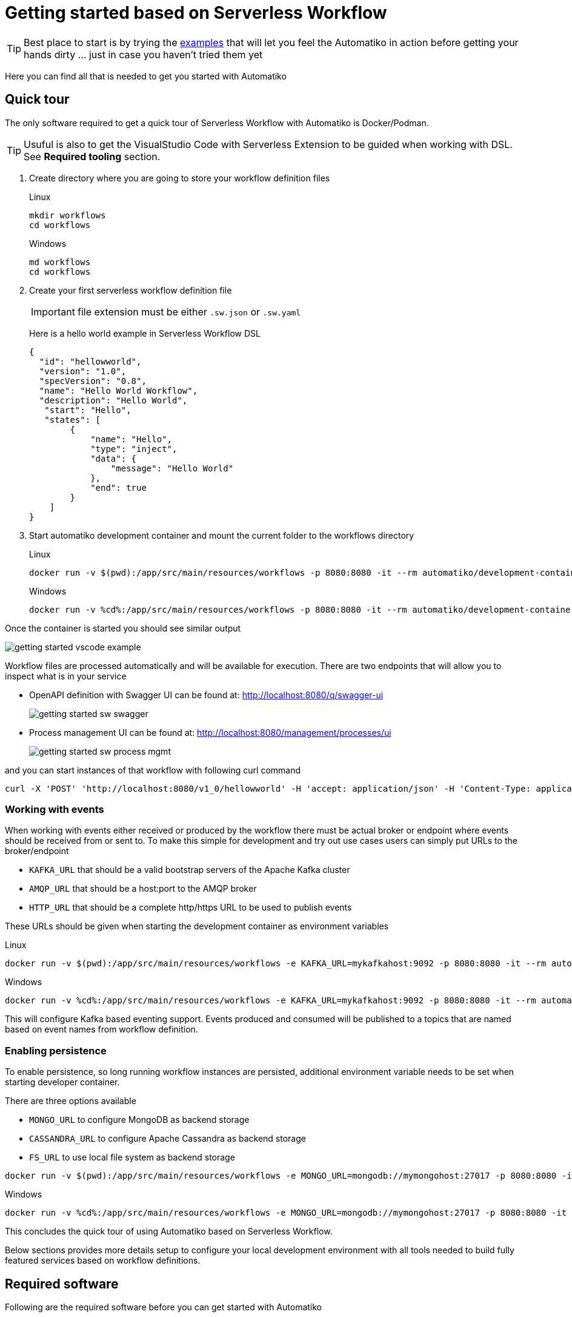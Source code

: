 :imagesdir: ../images

= Getting started based on Serverless Workflow

TIP: Best place to start is by trying the link:examples.html[examples]
that will let you feel the Automatiko in action before getting your hands dirty
 ... just in case you haven't tried them yet

Here you can find all that is needed to get you started with Automatiko

== Quick tour

The only software required to get a quick tour of Serverless Workflow with Automatiko is Docker/Podman.

TIP: Usuful is also to get the VisualStudio Code with Serverless Extension to be guided when working with DSL.
See *Required tooling* section.

1. Create directory where you are going to store your workflow definition files
+	
.Linux
+	
[source,bash]
----
mkdir workflows
cd workflows
----
+	
.Windows
+	
[source,bash]
----
md workflows
cd workflows
----

2. Create your first serverless workflow definition file
+
IMPORTANT: file extension must be either `.sw.json` or `.sw.yaml`
+
Here is a hello world example in Serverless Workflow DSL
+
[source,json]
----
{
  "id": "hellowworld",
  "version": "1.0",
  "specVersion": "0.8",
  "name": "Hello World Workflow",
  "description": "Hello World",
   "start": "Hello",
   "states": [
        {
            "name": "Hello",
            "type": "inject",
            "data": {
                "message": "Hello World"
            },
            "end": true
        }   
    ]
}

----

3. Start automatiko development container and mount the current folder to the workflows directory
+	
.Linux
+	
[source,bash]
----
docker run -v $(pwd):/app/src/main/resources/workflows -p 8080:8080 -it --rm automatiko/development-container:latest
----
+	
.Windows
+	
[source,bash]
----
docker run -v %cd%:/app/src/main/resources/workflows -p 8080:8080 -it --rm automatiko/development-container:latest
----

Once the container is started you should see similar output

image::getting-started-vscode-example.png[]

  
Workflow files are processed automatically and will be available for execution. There are two endpoints that will
 allow you to inspect what is in your service
 
 - OpenAPI definition with Swagger UI can be found at: http://localhost:8080/q/swagger-ui[http://localhost:8080/q/swagger-ui]
+
image::getting-started-sw-swagger.png[]

 - Process management UI can be found at: http://localhost:8080/management/processes/ui[http://localhost:8080/management/processes/ui]
+
image::getting-started-sw-process-mgmt.png[]

and you can start instances of that workflow with following curl command

[source,bash]
----

curl -X 'POST' 'http://localhost:8080/v1_0/hellowworld' -H 'accept: application/json' -H 'Content-Type: application/json' -d '{}'
----

=== Working with events

When working with events either received or produced by the workflow there must be actual broker or endpoint 
where events should be received from or sent to. To make this simple for development and try out use cases
users can simply put URLs to the broker/endpoint

- `KAFKA_URL` that should be a valid bootstrap servers of the Apache Kafka cluster
- `AMQP_URL` that should be a host:port to the AMQP broker
- `HTTP_URL` that should be a complete http/https URL to be used to publish events

These URLs should be given when starting the development container as environment variables

.Linux
	
[source,bash]
----
docker run -v $(pwd):/app/src/main/resources/workflows -e KAFKA_URL=mykafkahost:9092 -p 8080:8080 -it --rm automatiko/development-container:latest
----
	
.Windows
	
[source,bash]
----
docker run -v %cd%:/app/src/main/resources/workflows -e KAFKA_URL=mykafkahost:9092 -p 8080:8080 -it --rm automatiko/development-container:latest
----

This will configure Kafka based eventing support. Events produced and consumed will be published to a topics 
that are named based on event names from workflow definition.

=== Enabling persistence

To enable persistence, so long running workflow instances are persisted, additional environment variable
needs to be set when starting developer container. 

There are three options available

- `MONGO_URL` to configure MongoDB as backend storage
- `CASSANDRA_URL` to configure Apache Cassandra as backend storage
- `FS_URL` to use local file system as backend storage

[source,bash]
----
docker run -v $(pwd):/app/src/main/resources/workflows -e MONGO_URL=mongodb://mymongohost:27017 -p 8080:8080 -it --rm automatiko/development-container:latest
----
	
.Windows
	
[source,bash]
----
docker run -v %cd%:/app/src/main/resources/workflows -e MONGO_URL=mongodb://mymongohost:27017 -p 8080:8080 -it --rm automatiko/development-container:latest
----

This concludes the quick tour of using Automatiko based on Serverless Workflow.

Below sections provides more details setup to configure your local development environment with all tools 
needed to build fully featured services based on workflow definitions.

== Required software

Following are the required software before you can get started with Automatiko

- Java (version 17 or higher)
- Apache Maven (version 3.8 or higher)

In addition, following are good to have though they are not mandatory

- Docker/Podman
- GraalVM
- Kubernetes like environment (MiniKube, OpenShift, K3s/K3d)

== Required tooling

Automatiko takes advantage of Serverless Workflow specification and its tools. Due to that
it is recommended to use VisualStudio Code with Serverless Workflow Extension that helps to create workflow 
definition.

image::getting-started-sw-vscode-ext.png[]

== Create project

Automatiko comes with number of archetypes that allow to easily create project
with preconfigured set of dependencies needed for given use case

.Automatiko archetypes
|====
|Name | Description

|automatiko-archetype
|Generic project type that comes with basic setup

|automatiko-orchestration-archetype
|Tailored for service orchestration scenarios

|automatiko-event-stream-archetype
|Tailored project type for event stream use case backed by Apache Kafka

|automatiko-iot-archetype
|Tailored project type for IoT use case backed by MQTT

|automatiko-batch-archetype
|Tailored project type for batch processing use case

|automatiko-function-archetype
|Tailored project type for workflow as a function use case

|automatiko-function-flow-archetype
|Tailored project type for function flow use case backed by KNative

|automatiko-operator-archetype
|Tailored project type for building Kubernetes Operators

|====

Select archetype that matches the best for the type of automation you're going
to work with.

Use following command to generate project based on *automatiko-orchestration-archetype*

[source,plain]
----
mvn archetype:generate                                      \
  -DarchetypeGroupId=io.automatiko.archetypes               \
  -DarchetypeArtifactId=automatiko-orchestration-archetype  \
  -DarchetypeVersion=LATEST                                 \
  -DgroupId=com.acme.workflows                              \
  -DartifactId=workfow-service
----

It is standard Maven folder structure so should be rather familiar to most people
but to just highlight most important parts of it

* pom.xml - configuration of the project that is
** Maven coordinates (group artifact version)
** Name and description
** Dependencies
** Profiles
* `src/main/java` folder where all java classes should be created
* `src/main/resources`
** folder where application configuration is located - `application.properties`
** folder where all business assets such as workflow or decision files are to be created
* `src/test/java` folder where all test related java classes should be created
* `src/test/resources` folder where all test related additional files should be created

== Create workflow file

Create new workflow file by using VSCode File menu option `New File` and use either
`.sw.json` or `.sw.yaml` file extensions

Define your workflow with Serverless Workflow DSL

== Local execution mode

Once you're ready (at least to get it running) with your workflow run a local
execution mode (development mode) by issuing following command in the top level
folder of your project

`mvn clean quarkus:dev`

This will launch (after sometime when executed for the first time...) a service
that will have REST api available at link:http://localhost:8080/q/swagger-ui[]

At this point you can use swagger ui to try out your newly built service
from the workflow.

While the service is running you can start modifying the workflow without
the need to restart the service. In Local execution mode changes are reflected
directly after saving file and issuing another request to the service.

WARNING: Live reload is still considered as experimental feature so please
report issues in case you run into problems.

== Create test case for the workflow

It's really important to make sure that the service build from workflow is
working as expected and the best way to do that is by testing it.

Automatiko allows you to easily write tests against the service interface
regardless if the entry point to the service is

- REST/Http
- Kafka Broker
- MQTT broker
- File polling
- and more

All of them can be tested that will be part of the build to make sure only
valid (tested) service will be eligible for deployment.

Testing mainly focuses on verifying the service interface and the most simple
one would look like the below

[source]
----
@QuarkusTest // <1>
public class VerificationTests {

    @Test
    public void testProcessNotVersioned() {
        // start new instance with below payload
        String addPayload = "{\"name\" : \"john\"}";// <2>
        given()
          .contentType(ContentType.JSON)
          .accept(ContentType.JSON)
          .body(addPayload)
          .when()
              .post("/greetings")
          .then()
              //.log().body(true)
              .statusCode(200)
              .body("id", notNullValue(), "name", equalTo("john"), "message", equalTo("Hello john"), "lastName", nullValue());// <3>
        // since this is straight through workflow it should directly complete
        given()
            .accept(ContentType.JSON)
        .when()
            .get("/greetings")
        .then().statusCode(200)
            .body("$.size()", is(0));// <4>
    }
  }
----

<1> Declare on class level that this is a `@QuarkusTest`
<2> Create JSON payload that will represent the input of workflow instance
<3> Send HTTP POST request and verify the response body
<4> Lastly send another HTTP request (GET) to see if there are any active instances

This just illustrates how workflow testing looks like, more advanced test cases
can be found

- link:https://github.com/automatiko-io/automatiko-examples[in examples]
- link:https://github.com/automatiko-io/automatiko-engine/integration-tests[in tests of Automatiko]

== Build

Building the service depends on the type of output you're interested in

=== Build executable jar

To build executable jar issue following command

`mvn clean package`

after build completes there will be `{artifactId-version}-runner.jar`
in the `target` directory. You can easily execute this service by

`java -jar target/{artifactId-version}-runner.jar`

=== Build native image

IMPORTANT: To build native image a GraalVM is required.

To build native image issue following command

`mvn clean package -Pnative`

WARNING: Native image compilation is heavy operation and resource hungry
so don't be surprised it takes time and the computer is "really" busy...

after build completes there will be `{artifactId-version}-runner`
in the `target` directory. You can easily execute this service by

`./target/{artifactId-version}-runner`

=== Build container image

To build container image issue following command

`mvn clean package -Pcontainer`

after build completes there will be image created in local container registry.
You can easily execute this service by

`docker run -p 8080:8080 {username}/{artifactId}:{version}`

replace the username, artifact and version with OS user, adrtifactId of your project
and version of your project.

TIP: Various configuration options can be specified which are based on
Quarkus so have a look at link:https://quarkus.io/guides/container-image#customizing[Config Options]


=== Build container image with native executable

To build container image with native executable issue following command

`mvn clean package -Pcontainer-native`

after build completes there will be image created in local container registry.
You can easily execute this service by

`docker run -p 8080:8080 {username}/{artifactId}:{version}`

replace the username, artifact and version with OS user, adrtifactId of your project
and version of your project.

TIP: Various configuration options can be specified which are based on
Quarkus so have a look at link:https://quarkus.io/guides/container-image#customizing[Config Options]


=== Build container image for Kubernetes

To build container image issue following command

`mvn clean package -Pkubernetes`

after build completes there will image created in local container registry.
Depending where is your Kubernetes environment there might be a need to push
the image to external registry.

As part of the build there are Kubernetes descriptor files created to help
with deployment, they can be found in `target/kubernetes` directory

TIP: Various configuration options can be specified which are based on
Quarkus so have a look at link:https://quarkus.io/guides/deploying-to-kubernetes#configuration-options[Config Options]
